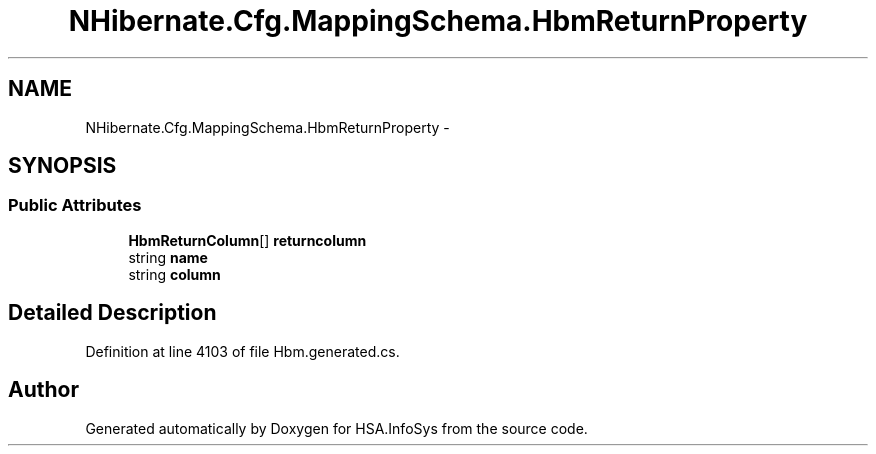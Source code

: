 .TH "NHibernate.Cfg.MappingSchema.HbmReturnProperty" 3 "Fri Jul 5 2013" "Version 1.0" "HSA.InfoSys" \" -*- nroff -*-
.ad l
.nh
.SH NAME
NHibernate.Cfg.MappingSchema.HbmReturnProperty \- 
.PP
 

.SH SYNOPSIS
.br
.PP
.SS "Public Attributes"

.in +1c
.ti -1c
.RI "\fBHbmReturnColumn\fP[] \fBreturncolumn\fP"
.br
.ti -1c
.RI "string \fBname\fP"
.br
.ti -1c
.RI "string \fBcolumn\fP"
.br
.in -1c
.SH "Detailed Description"
.PP 

.PP
Definition at line 4103 of file Hbm\&.generated\&.cs\&.

.SH "Author"
.PP 
Generated automatically by Doxygen for HSA\&.InfoSys from the source code\&.
